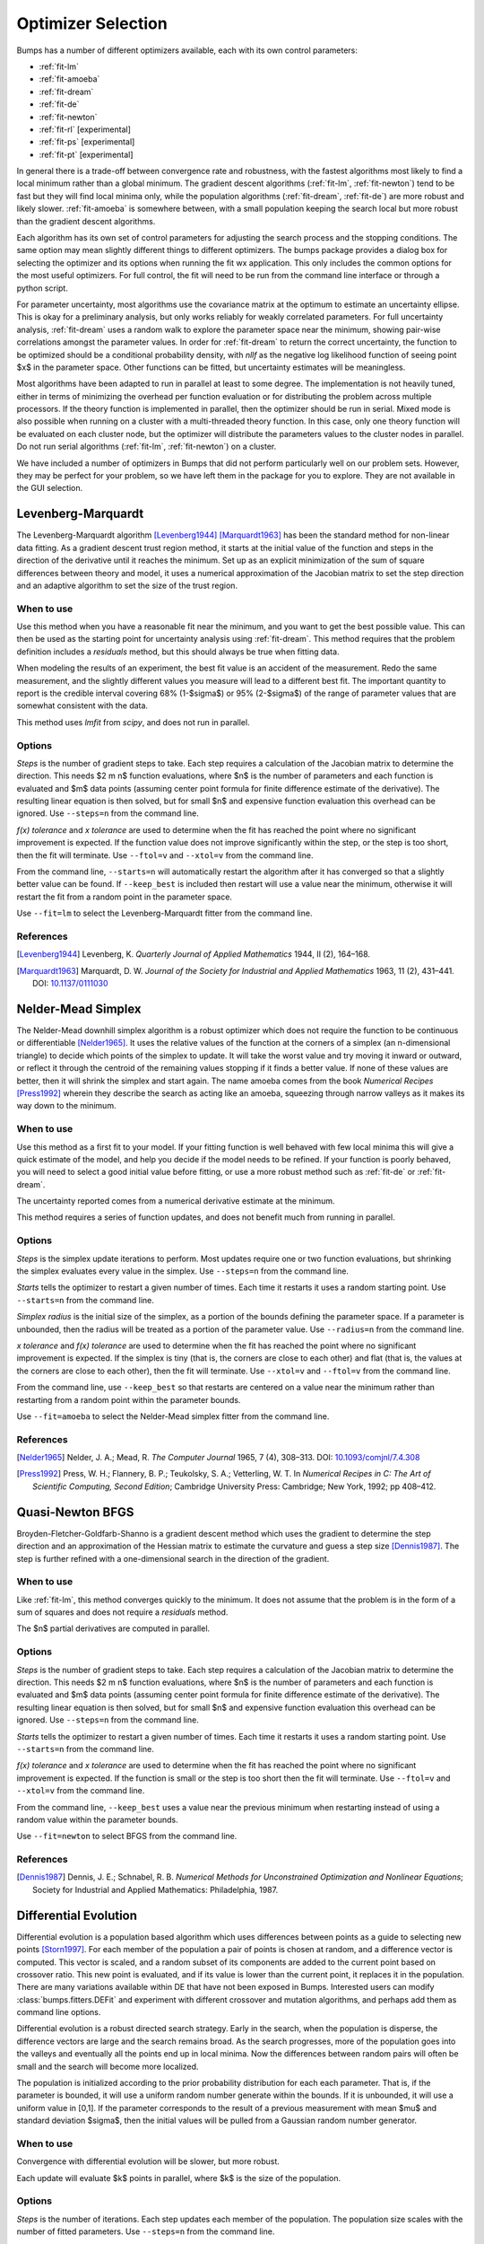 .. _optimizer-guide:

*******************
Optimizer Selection
*******************

Bumps has a number of different optimizers available, each with its own
control parameters:

* :ref:`fit-lm`
* :ref:`fit-amoeba`
* :ref:`fit-dream`
* :ref:`fit-de`
* :ref:`fit-newton`
* :ref:`fit-rl` [experimental]
* :ref:`fit-ps` [experimental]
* :ref:`fit-pt` [experimental]

In general there is a trade-off between convergence
rate and robustness, with the fastest algorithms most likely to find a
local minimum rather than a global minimum.   The gradient descent algorithms
(:ref:`fit-lm`, :ref:`fit-newton`) tend to be fast but they will find local
minima only, while the population algorithms (:ref:`fit-dream`, :ref:`fit-de`)
are more robust and likely slower.   :ref:`fit-amoeba` is somewhere between,
with a small population keeping the search local but more robust than the
gradient descent algorithms.

Each algorithm has its own set of control parameters for adjusting the
search process and the stopping conditions.  The same option may mean
slightly different things to different optimizers.  The bumps package
provides a dialog box for selecting the optimizer and its options
when running the fit wx application.  This only includes the common options
for the most useful optimizers.  For full control, the fit will need to
be run from the command line interface or through a python script.

For parameter uncertainty, most algorithms use the covariance matrix at
the optimum to estimate an uncertainty ellipse.  This is okay for a
preliminary analysis, but only works reliably for weakly correlated parameters.
For full uncertainty analysis, :ref:`fit-dream` uses a random walk to explore
the parameter space near the minimum, showing pair-wise correlations
amongst the parameter values.  In order for :ref:`fit-dream` to return the
correct uncertainty, the function to be optimized should be a conditional
probability density, with *nllf* as the negative log likelihood function
of seeing point $x$ in the parameter space.  Other functions
can be fitted, but uncertainty estimates will be meaningless.

Most algorithms have been adapted to run in parallel at least to some degree.
The  implementation is not heavily tuned, either in terms of minimizing the
overhead per function evaluation or for distributing the problem across
multiple processors.   If the theory function is implemented in parallel,
then the optimizer should be run in serial.  Mixed mode is also possible
when running on a cluster with a multi-threaded theory function.  In this
case, only one theory function will be evaluated on each cluster node, but
the optimizer will distribute the parameters values to the cluster nodes
in parallel.  Do not run serial algorithms (:ref:`fit-lm`, :ref:`fit-newton`) on
a cluster.

We have included a number of optimizers in Bumps that did not perform
particularly well on our problem sets.  However, they may be perfect
for your problem, so we have left them in the package for you to explore.
They are not available in the GUI selection.

.. _fit-lm:

Levenberg-Marquardt
===================

.. image:: fit-lm.png
    :alt: Levenberg-Marquardt option screen.
    :align: left

The Levenberg-Marquardt algorithm [Levenberg1944]_ [Marquardt1963]_ has been
the standard method for non-linear data fitting.  As a gradient descent
trust region method, it starts at the initial value of the function and
steps in the direction of the derivative until it reaches the minimum.
Set up as an explicit minimization of the sum of square differences between
theory and model, it uses a numerical approximation of the Jacobian matrix
to set the step direction and an adaptive algorithm to set the size of
the trust region.

When to use
-----------

Use this method when you have a reasonable fit near the minimum, and
you want to get the best possible value.  This can then be used as the starting
point for uncertainty analysis using :ref:`fit-dream`.  This method requires
that the problem definition includes a *residuals* method, but this should
always be true when fitting data.

When modeling the results of an experiment, the best fit value is an
accident of the measurement.  Redo the same measurement, and the slightly
different values you measure will lead to a different best fit.  The
important quantity to report is the credible interval covering
68%  (1-\ $\sigma$) or 95% (2-\ $\sigma$\ ) of the range of
parameter values that are somewhat consistent with the data.

This method uses *lmfit* from *scipy*, and does not run in parallel.

Options
-------

*Steps* is the number of gradient steps to take.  Each step requires
a calculation of the Jacobian matrix to determine the direction.  This
needs $2 m n$ function evaluations, where $n$ is the number of parameters and
each function is evaluated and $m$ data points (assuming center point
formula for finite difference estimate of the derivative).  The resulting
linear equation is then solved, but for small $n$ and expensive function
evaluation this overhead can be ignored.  Use ``--steps=n`` from
the command line.

*f(x) tolerance* and *x tolerance* are used to determine when
the fit has reached the point where no significant improvement is expected.
If the function value does not improve significantly within the step, or
the step is too short, then the fit will terminate.  Use ``--ftol=v`` and
``--xtol=v`` from the command line.

From the command line, ``--starts=n`` will automatically restart the algorithm
after it has converged so that a slightly better value can be found. If
``--keep_best`` is included then restart will use a value near the minimum,
otherwise it will restart the fit from a random point in the parameter space.

Use ``--fit=lm`` to select the Levenberg-Marquardt fitter from the command line.

References
----------

.. [Levenberg1944]
    Levenberg, K.
    *Quarterly Journal of Applied Mathematics*
    1944, II (2), 164–168.

.. [Marquardt1963]
    Marquardt, D. W.
    *Journal of the Society for Industrial and Applied Mathematics*
    1963, 11 (2), 431–441.
    DOI: `10.1137/0111030 <http://dx.doi.org/10.1137/0111030>`_

.. _fit-amoeba:

Nelder-Mead Simplex
===================

.. image:: fit-amoeba.png
    :alt: Nelder-Mead Simplex option screen.
    :align: left

The Nelder-Mead downhill simplex algorithm is a robust optimizer which
does not require the function to be continuous or differentiable
[Nelder1965]_.
It uses the relative values of the function at the corners of a
simplex (an n-dimensional triangle) to decide which points of the simplex
to update.  It will take the worst value and try moving it inward or
outward, or reflect it through the centroid of the remaining values
stopping if it finds a better value.  If none of these values are
better, then it will shrink the simplex and start again.  The name
amoeba comes from the book *Numerical Recipes* [Press1992]_ wherein they
describe the search as acting like an amoeba, squeezing through narrow valleys
as it makes its way down to the minimum.

When to use
-----------

Use this method as a first fit to your model.  If your fitting function
is well behaved with few local minima this will give a quick estimate of
the model, and help you decide if the model needs to be refined.  If your
function is poorly behaved, you will need to select a good initial value
before fitting, or use a more robust method such
as :ref:`fit-de` or :ref:`fit-dream`.

The uncertainty reported comes from a numerical derivative estimate at the
minimum.

This method requires a series of function updates, and does not benefit
much from running in parallel.

Options
-------

*Steps* is the simplex update iterations to perform.  Most updates
require one or two function evaluations, but shrinking the simplex evaluates
every value in the simplex. Use ``--steps=n`` from the command line.

*Starts* tells the optimizer to restart a given number of times.
Each time it restarts it uses a random starting point.   Use
``--starts=n`` from the command line.

*Simplex radius* is the initial size of the simplex, as a portion of
the bounds defining the parameter space.  If a parameter is unbounded, then
the radius will be treated as a portion of the parameter value. Use
``--radius=n`` from the command line.

*x tolerance* and *f(x) tolerance* are used to determine when the
fit has reached the point where no significant improvement is expected.
If the simplex is tiny (that is, the corners are close to each other) and
flat (that is, the values at the corners are close to each other),
then the fit will terminate.  Use ``--xtol=v`` and ``--ftol=v`` from
the command line.

From the command line, use ``--keep_best`` so that restarts are centered on a
value near the minimum rather than restarting from a random point within the
parameter bounds.

Use ``--fit=amoeba`` to select the Nelder-Mead simplex fitter from the
command line.

References
----------

.. [Nelder1965]
    Nelder, J. A.; Mead, R.
    *The Computer Journal*
    1965, 7 (4), 308–313.
    DOI: `10.1093/comjnl/7.4.308 <http://dx.doi.org/10.1093/comjnl/7.4.308>`_

.. [Press1992]
   Press, W. H.; Flannery, B. P.; Teukolsky, S. A.; Vetterling, W. T.
   In *Numerical Recipes in C: The Art of Scientific Computing, Second Edition*;
   Cambridge University Press: Cambridge; New York, 1992; pp 408–412.


.. _fit-newton:

Quasi-Newton BFGS
=================

.. image:: fit-newton.png
    :alt: Quasi-Newton BFGS option screen.
    :align: left

Broyden-Fletcher-Goldfarb-Shanno is a gradient descent method which uses the
gradient to determine the step direction and an approximation of the Hessian
matrix to estimate the curvature and guess a step size [Dennis1987]_.
The step is further
refined with a one-dimensional search in the direction of the gradient.

When to use
-----------

Like :ref:`fit-lm`, this method converges quickly to the minimum.  It does
not assume that the problem is in the form of a sum of squares and does not
require a *residuals* method.

The $n$ partial derivatives are computed in parallel.

Options
-------

*Steps* is the number of gradient steps to take.  Each step requires
a calculation of the Jacobian matrix to determine the direction.  This
needs $2 m n$ function evaluations, where $n$ is the number of parameters and
each function is evaluated and $m$ data points (assuming center point
formula for finite difference estimate of the derivative).  The resulting
linear equation is then solved, but for small $n$ and expensive function
evaluation this overhead can be ignored.
Use ``--steps=n`` from the command line.

*Starts* tells the optimizer to restart a given number of times.
Each time it restarts it uses a random starting point.
Use ``--starts=n`` from the command line.

*f(x) tolerance* and *x tolerance* are used to determine when
the fit has reached the point where no significant improvement is expected.
If the function is small or the step is too short then the fit
will terminate.  Use ``--ftol=v`` and ``--xtol=v`` from the command line.

From the command line, ``--keep_best`` uses a value near the previous minimum
when restarting instead of using a random value within the parameter bounds.

Use ``--fit=newton`` to select BFGS from the command line.

References
----------

.. [Dennis1987]
    Dennis, J. E.; Schnabel, R. B.
    *Numerical Methods for Unconstrained Optimization and Nonlinear Equations*;
    Society for Industrial and Applied Mathematics: Philadelphia, 1987.


.. _fit-de:

Differential Evolution
======================

.. image:: fit-de.png
    :alt: Differential Evolution option screen.
    :align: left

Differential evolution is a population based algorithm which uses differences
between points as a guide to selecting new points [Storn1997]_.
For each member of the
population a pair of points is chosen at random, and a difference vector is
computed.  This vector is scaled, and a random subset of its components are
added to the current point based on crossover ratio. This new point is
evaluated, and if its value is lower than the current point, it replaces
it in the population.   There are many variations available within DE that
have not been exposed in Bumps.  Interested users can modify
:class:`bumps.fitters.DEFit` and experiment with different crossover and
mutation algorithms, and perhaps add them as command line options.

Differential evolution is a robust directed search strategy.  Early in the
search, when the population is disperse, the difference vectors are large
and the search remains broad.  As the search progresses, more of the
population goes into the valleys and eventually all the points end up in
local minima.  Now the differences between random pairs will often be small
and the search will become more localized.

The population is initialized according to the prior probability distribution
for each each parameter.  That is, if the parameter is bounded, it will use
a uniform random number generate within the bounds.  If it is unbounded, it
will use a uniform value in [0,1].  If the parameter corresponds to the result
of a previous measurement with mean $\mu$ and standard deviation $\sigma$,
then the initial values will be pulled from a Gaussian random number generator.

When to use
-----------

Convergence with differential evolution will be slower, but more robust.

Each update will evaluate $k$ points in parallel, where $k$ is the size
of the population.

Options
-------

*Steps* is the number of iterations.  Each step updates each member
of the population.  The population size scales with the number of fitted
parameters. Use ``--steps=n`` from the command line.

*Population* determines the size of the population.  The number of
individuals, $k$, is equal to the number of fitted parameters times the
population scale factor.  Use ``--pop=k`` from the command line.

*Crossover ratio* determines what proportion of the dimensions to update
at each step.  Smaller values will likely lead to slower convergence, but
more robust results.  Values must be between 0 and 1.  Use ``--CR=v`` from
the command line.

*Scale* determines how much to scale each difference vector before adding
it to the candidate point.  The selected mutation algorithm chooses a scale
factor uniformly in $[0,F]$.  Use ``--F=v`` from the command line.

*f(x) tolerance* and *x tolerance* are used to determine when the
fit has reached the point where no significant improvement is expected.
If the population is flat (that is, the minimum and maximum values are
within tolerance) and tiny (that is, all the points are close to each
other) then the fit will terminate.  Use ``ftol=v`` and ``xtol=v`` from the
command line.

Use ``--fit=de`` to select differential evolution from the command line.

References
----------

.. [Storn1997]
    Storn, R.; Price, K.
    *Journal of Global Optimization*
    1997, 11 (4), 341–359.
    DOI: `10.1023/A:1008202821328 <http://dx.doi.org/10.1023/A:1008202821328>`_



.. _fit-dream:

DREAM
=====

.. image:: fit-dream.png
    :alt: DREAM option screen.
    :align: left

DREAM is a population based algorithm like differential evolution, but
instead of only keeping individuals which improve each generation, it
will sometimes keep individuals which get worse.  Although it is not
fast and does not give the very best value for the function, we have
found it to be a robust fitting engine which will give a good value given
enough time.

The progress of each individual in the population from generation to
generation can considered a Markov chain, whose transition probability
is equal to the probability of taking the step times the probability
that it keeps the step based on the difference in value between the points.
By including a purely random stepper with some probability, the detailed
balance condition is preserved, and the Markov chain converges onto
the underlying equilibrium distribution.  If the theory function represents
the conditional probability of selecting each point in the parameter
space, then the resulting chain is a random draw from the posterior
distribution.

This means that the DREAM algorithm can be used to determine the parameter
uncertainties.  Unlike the hessian estimate at the minimum that is
used to report uncertainties from the other fitters, the resulting
uncertainty need not Gaussian.  Indeed, the resulting distribution can
even be multi-modal.  Fits to measured data using theory functions that
have symmetric solutions have shown all equivalent solutions with approximately
equal probability.

When to use
-----------

Use DREAM when you need a robust fitting algorithm.  It takes longer but
it does an excellent job of exploring different minima and getting close
to the global optimum.

Use DREAM when you want a detailed analysis of the parameter uncertainty.

Like differential evolution, DREAM will evaluate $k$ points in parallel,
where $k$ is the size of the population.

Options
-------

*Samples* is the number of points to be drawn from the Markov chain.
To estimate the 68% interval to two digits of precision, at least
1e5 (or 100,000) samples are needed.  For the 95% interval, 1e6
(or 1,000,000) samples are needed.  The default 1e4 samples
gives a rough approximation of the uncertainty relatively quickly.
Use ``--samples=n`` from the command line.

*Burn-in Steps* is the number of iterations to required for the Markov
chain to converge to the equilibrium distribution.  If the fit ends
early, the tail of the burn will be saved to the start of the steps.
Use ``--burn=n`` from the command line.

*Population* determines the size of the population.  The number of
individuals, $k$, is equal to the number of fitted parameters times the
population scale factor.  Use ``--pop=k`` from the command line.

*Initializer* determines how the population will be initialized.
The options are as follows:

     *eps* (epsilon ball), in which the entire initial population is chosen
     at random from within a tiny hypersphere centered about the initial point

     *lhs* (latin hypersquare), which chops the bounds within each dimension
     in $k$ equal sized chunks where $k$ is the size of the population and
     makes sure that each parameter has at least one value within each chunk
     across the population.

     *cov* (covariance matrix), in which the uncertainty is estimated using
     the covariance matrix at the initial point, and points are selected
     at random from the corresponding Gaussian ellipsoid

     *random* (uniform random), in which the points are selected at random
     within the bounds of the parameters

Use ``--init=type`` from the command line.


*Thinning* is the amount of thinning to use when collecting the
population.  If the fit is somewhat stuck, with most steps not improving
the fit, then you will need to thin the population to get proper
statistics.  Use ``--thin=k`` from the command line.

*Calculate entropy*, if true, computes the entropy for the fit.  This is
an estimate of the amount of information in the data.  Use ``--entropy``
from the command line.

*Steps*, if not zero, determines the number of iterations to use for
drawing samples after burn in. Each iteration updates the full population,
which is (population x number of fitted parameters) points. This option
is available for compatibility; it is more useful to set the number of
samples directly.  Use ``--steps=n`` from the command line.

Use ``--fit=dream`` to select DREAM from the command line.

Output
------

DREAM produces a number of different outputs, and there are a number of
things to check before using its reported uncertainty values
[Vrugt2009]_ [Kramer2010]_ [JCGM2008]_.  The main
goal of selecting ``--burn=n`` is to wait long enough to reach the
equilibrium distribution.

.. figure:: dream-incomplete.png
    :alt: example of incomplete fit

    This DREAM fit is incomplete, as can be seen on all four plots.  The
    *Convergence* plot is still decreasing, *Parameter Trace* plot does not
    show random mixing of Markov chain values, the *Correlations* plots are
    fuzzy and mostly empty, the *Uncertainty* plot shows black histograms
    (indicating that there are a few stray values far away from the best) and
    green maximum likelihood spikes not matching the histogram (indicating
    that the region around the best value has not been adequately explored).

.. figure:: dream-complete.png
    :alt: example of a completed fit

    This DREAM fit completed successfully.  The *Convergence* plot is flat,
    the *Parameter Trace* plot is flat and messy, the *Correlations* plots
    show nice blobs (and a bit of correlation between the *M1.radius* parameter
    and the *M1.radius.width* parameter), and the uncertainty plots show
    a narrow range of -log(P) values in the mostly brown histograms and
    a good match to the green constrained maximum likelihood line.

For each parameter in the fit, DREAM finds the mean, median and best value,
as well as the 68% and 95% credible intervals.  The mean value is
defined as $\int x P(x) dx$, which is just the expected value of the
probability distribution for the parameter.  The median value is the 50%
point in the probability distribution, and the best value is the maximum
likelihood value seen in the random walk.  The credible intervals are the
central intervals which capture 68% and 95% of the parameter values
respectively.  You need approximately 100,000 samples to get two digits of
precision on the 68% interval, and 1,000,000 samples for the 95% interval.

.. table:: Example fit output

    = =============== ============ ======== ======== ================= =================
    #  Parameter         mean       median    best   [   68% interval] [   95% interval]
    = =============== ============ ======== ======== ================= =================
    1   M1.background 0.059925(41) 0.059924 0.059922 [0.05988 0.05997] [0.05985 0.06000]
    2       M1.radius   2345.3(15) 2345.234 2345.174 [2343.83 2346.74] [2342.36 2348.29]
    3 M1.radius.width  0.00775(41)  0.00774  0.00777 [ 0.0074  0.0081] [ 0.0070  0.0086]
    4        M1.scale  0.21722(20) 0.217218 0.217244 [0.21702 0.21743] [0.21681 0.21761]
    = =============== ============ ======== ======== ================= =================

The *Convergence* plot shows the range of $\chi^2$ values in the population
for each iteration.  The band shows the 68% of values around the median, and
the solid line shows the minimum value.  If the distribution has reached
equilibrium, then convergence graph should be roughly flat, with little
change in the minimum value throughout the graph.  If there is no convergence,
then the remaining plots don't mean much.

The *Correlations* plot shows cross correlation between each pair of
parameters.  If the parameters are completely uncorrelated then the boxes
should contain circles.  Diagonals indicate strong correlation.  Square
blocks indicate that the fit is not sensitive to one of the parameters.
The range plotted on the correlation plot is determined by the 95% interval
of the data.  The individual correlation plots are too small to show the
range of values for the parameters.  These can instead be read from the
*Uncertainty* plot for each parameter, which covers the same range of values
and indicates 68% and 95% intervals.  If there are some chains that are
wandering around away from the minimum, then the plot will look fuzzy, and
not have a nice blob in the center.  If a correlation plot has multiple blobs,
then there are multiple minima in your problem space, usually because there
are symmetries in the problem definition.  For example, a model fitting
$x + a^2$ will have identical solutions for $\pm\,a$.

The *Uncertainty* plot shows histograms for each fitted parameter generated
from the values for that parameter across all chains.  Within each histogram
bar the values are sorted and displayed as a gradient from black to copper,
with black values having the lowest $\chi^2$ and copper values having the
highest.  The resulting histogram should be dark brown, with a black hump
in the center and light brown tips.  If there are large lumps of light brown,
or excessive black then its likely that the optimizer did not converge.  The
green line over the histogram shows the best value seen within each
histogram bin (the maximum likelihood given $p_k == x$).
With enough samples and proper convergence, it should roughly follow the
outline of the histogram.  The yellow band in the center of the plot
represents the 68% interval for the data.  The histogram cuts off at 95%.
These values along with the median are shown as labels along the x axis.
The green asterisk represents the best value, the green *E* the mean value
and the vertical green line the median value.  If the fit is not sensitive
to a parameter, or if two parameters are strongly correlated, the parameter
histogram will show a box rather than a hump.  Spiky shapes (either in the
histogram or the maximum likelihood line) indicate lack of convergence or
maybe not enough steps.  A chopped histograms indicates that the range for
that parameter is too small.

The *Parameter Trace* plot is diagnostic for models which have poor mixing.
In this cases no matter how the parameter values are changing, they are
landing on much worse values for the $\chi^2$.  This can happen if the
problem is highly constrained with many tight and twisty values.

The *Data and Theory* plot should show theory and data lining up pretty well,
with the theory overlaying about 2/3 of the error bars on the data
(1-\ $\sigma$ = 68%).  The *Residuals* plot shows the difference between
theory and data divided by uncertainty.  The residuals should be 2/3 within
[-1, 1], They should not show any structure, such as humps where the theory
misses the data for long stretches.  This indicates some feature missing
from the model, or a lack of convergence to the best model.

If entropy is requested, then bumps will show the total number of bits of
information in the fit.  This derives from the entropy term:

.. math:

    S = \int_\Theta p(\Theta) \log p(\Theta) d\Theta

Using entropy and simulation we hope to be able to make experiment
planning decisions in a way that maximizes information, by estimating
whether it is better to measure more precisely or to measure different
but related values and fit them with shared parameters.


References
----------

.. [Vrugt2009]
    Vrugt, J. A.; Ter Braak, C. J. F.; Diks, C. G. H.; Robinson, B. A.;
    Hyman, J. M.; Higdon, D.
    *International Journal of Nonlinear Sciences and Numerical Simulation*
    2009, 10 (3), 273–290.
    DOI: `10.1515/IJNSNS.2009.10.3.273 <http://dx.doi.org/10.1515/IJNSNS.2009.10.3.273>`_

.. [Kramer2010]
    Kramer, A.; Hasenauer, J.; Allgower, F.; Radde, N.
    *In 2010 IEEE International Conference on Control Applications (CCA)*
    2010; pp 493–498.
    DOI: `10.1109/CCA.2010.5611198 <http://dx.doi.org/10.1109/CCA.2010.5611198>`_

.. [JCGM2008]
    JCGM.
    *Evaluation of measurement data — Supplement 1 to the “Guide to the
    expression of uncertainty in measurement” — Propagation of distributions
    using a Monte Carlo method*; Joint Committee for Guides in Metrology,
    JCGM 101:2008; Geneva, Switzerland, 2008; p 90.
    `<http://www.bipm.org/utils/common/documents/jcgm/JCGM_101_2008_E.pdf>`_



.. _fit-ps:

Particle Swarm
==============

Inspired by bird flocking behavior, the particle swarm algorithm is a
population-based method which updates an individual according to its
momentum and a force toward the current best fit parameter values
[Kennedy1995]_.
We did not explore variations of this algorithm in any detail.

When to use
-----------

Particle swarm performed well enough in our low dimensional test problems,
but made little progress when more fit parameters were added.

The population updates can run in parallel, but the tiny population size
limits the amount of parallelism.

Options
-------

``--steps=n`` is the number of iterations.  Each step updates each member
of the population.  The population size scales with the number of fitted
parameters.

``--pop=k`` determines the size of the population.  The number of
individuals, $k$, is equal to the number of fitted parameters times the
population scale factor.  The default scale factor is 1.

Use ``--fit=ps`` to select particle swarm from the command line.

Add a few more lines

References
----------

.. [Kennedy1995]
    Kennedy, J.; Eberhart, R.
    Particle Swarm Optimization
    *Proceedings of IEEE International Conference on Neural Networks. IV.*
    1995; pp 1942–1948.
    DOI: `10.1109/ICNN.1995.48896 <http://dx.doi.org/810.1109/ICNN.1995.488968>`_


.. _fit-rl:

Random Lines
============

Most of the population based algorithms ignore the value of the function
when choosing the points in the next iteration.  Random lines is a new
style of algorithm which fits a quadratic model to a selection from the
population, and uses that model to propose a new point in the next
generation of the population [Sahin2013]_.
The hope is that the method will inherit
the robustness of the population based algorithms as well as the rapid
convergence of the newton descent algorithms.

When to use
-----------

Random lines works very well for some of our test problems, showing
rapid convergence to the optimum, but on other problems it makes
very little progress.

The population updates can run in parallel.

Options
-------

``--steps=n`` is the number of iterations.  Each step updates each member
of the population.  The population size scales with the number of fitted
parameters.

``--pop=k`` determines the size of the population.  The number of
individuals, $k$, is equal to the number of fitted parameters times the
population scale factor.  The default scale factor is 0.5.

``--CR=v`` is the crossover ratio, determining what proportion of the
dimensions to update at each step.  Values must be between 0 and 1.

``--starts=n`` tells the optimizer to restart a given number of times.
Each time it restarts it uses a random starting point.

``--keep_best`` uses a value near the previous minimum when restarting
instead of using a random value within the parameter bounds.  This option is
not available in the options dialog.

Use ``--fit=rl`` to select random lines from the command line.

References
----------

.. [Sahin2013]

    Sahin, I.
    *An International Journal of Optimization and Control:  Theories & Applications (IJOCTA)*
    2013, 3 (2), 111–119.



.. _fit-pt:

Parallel Tempering
==================

Parallel tempering is an MCMC algorithm for uncertainty analysis
[Swendsen1986]_.  This
version runs at multiple temperatures simultaneously, with chains at high
temperature able to more easily jump between minima and chains at low
temperature to fully explore the minima.  Like :ref:`fit-dream` it has a
differential evolution stepper, but this version uses the chain history
as the population rather than maintaining a population at each temperature.

This is an experimental algorithm which does not yet perform well.

When to use
-----------

When complete, parallel tempering should be used for problems with widely
spaced local minima which dream cannot fit.

Options
-------

``--steps=n`` is the number of iterations to include in the Markov
chain.  Each iteration updates the full population.  The population size
scales with the number of fitted parameters.

``--burn=n`` is the number of iterations to required for the Markov
chain to converge to the equilibrium distribution.  If the fit ends
early, the tail of the burn will be saved to the start of the steps.

``--CR=v`` is the differential evolution crossover ratio to use when
computing step size and direction.  Use a small value to step through the
dimensions one at a time, or a large value to step through all at once.

``-nT=k``, ``-Tmin=v`` and ``--Tmax=v`` specify a log-spaced initial
distribution of temperatures.  The default is 25 points between
0.1 and 10.  :ref:`fit-dream` runs at a fixed temperature of 1.0.

Use ``--fit=pt`` to select parallel tempering from the command line.

References
----------

.. [Swendsen1986]
    Swendsen, R. H.; Wang J. S.
    Replica Monte Carlo simulation of spin glasses
    *Physical Review Letters*
    1986, 57, 2607-2609


..
    SNOBFIT (fit=snobfit) attempts to construct a locally quadratic model of
    the entire search space.  While promising because it can begin to offer
    some guarantees that the search is complete given reasonable assumptions
    about the fitting surface, initial trials did not perform well and the
    algorithm has not yet been tuned to our problems.

